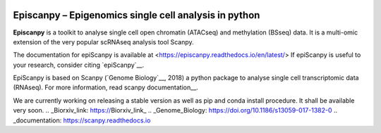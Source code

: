 |Docs| |PyPI| |bioconda|


.. |Docs| image:: https://readthedocs.com/projects/icb-scanpy/badge/?version=latest
   :target: https://episcanpy.readthedocs.io/en/latest/
.. |PyPI| image:: https://img.shields.io/pypi/v/episcanpy.svg
    :target: https://pypi.org/project/episcanpy
.. |bioconda| image:: https://img.shields.io/badge/install%20with-bioconda-brightgreen.svg?style=flat-square
   :target: http://bioconda.github.io/recipes/episcanpy/README.html


Episcanpy – Epigenomics single cell analysis in python
============================================

**Episcanpy** is a toolkit to analyse single cell open chromatin (ATACseq) and methylation (BSseq) data. It is a multi-omic extension of the very popular scRNAseq analysis tool Scanpy.

The documentation for epiScanpy is available at <https://episcanpy.readthedocs.io/en/latest/>
If epiScanpy is useful to your research, consider citing `epiScanpy`__.

EpiScanpy is based on Scanpy (`Genome Biology`__, 2018) a python package to analyse single cell transcriptomic data (RNAseq). For more information, read scanpy documentation__. 

We are currently working on releasing a stable version as well as pip and conda install procedure. It shall be available very soon.
.. _Biorxiv_link: https://Biorxiv_link_
.. _Genome_Biology: https://doi.org/10.1186/s13059-017-1382-0
.. _documentation: https://scanpy.readthedocs.io
